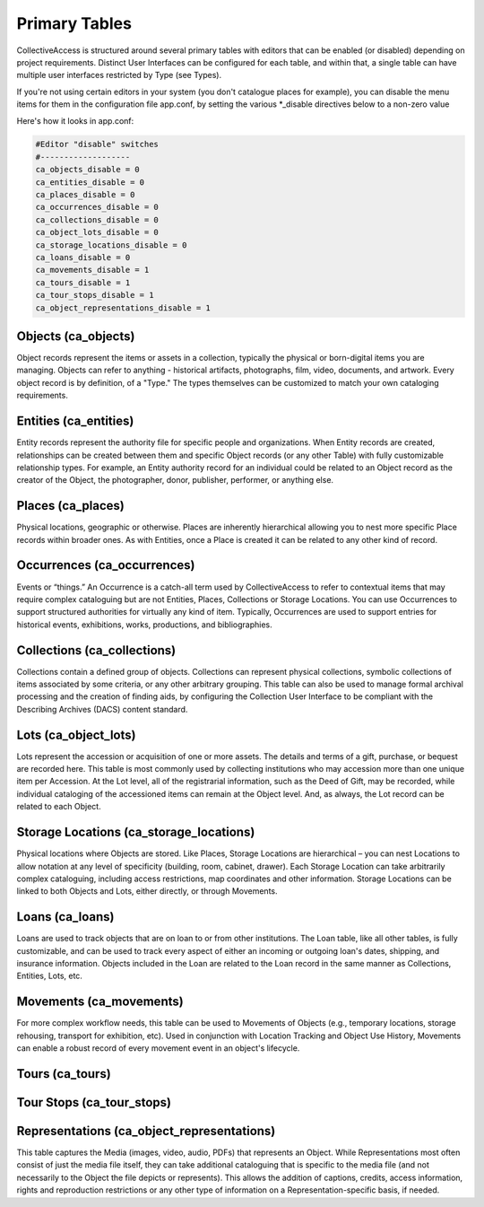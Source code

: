 Primary Tables
==============

CollectiveAccess is structured around several primary tables with editors that can be enabled (or disabled) depending on project requirements. Distinct User Interfaces can be configured for each table, and within that, a single table can have multiple user interfaces restricted by Type (see Types).

If you're not using certain editors in your system (you don't catalogue places for example), you can disable the menu items for them in the configuration file app.conf, by setting the various \*_disable directives below to a non-zero value

Here's how it looks in app.conf:

.. code-block:: none

	#Editor "disable" switches
	#-------------------
	ca_objects_disable = 0
	ca_entities_disable = 0
	ca_places_disable = 0
	ca_occurrences_disable = 0
	ca_collections_disable = 0
	ca_object_lots_disable = 0
	ca_storage_locations_disable = 0
	ca_loans_disable = 0
	ca_movements_disable = 1
	ca_tours_disable = 1
	ca_tour_stops_disable = 1
	ca_object_representations_disable = 1

Objects (ca_objects)
^^^^^^^^^^^^^^^^^^^^
Object records represent the items or assets in a collection, typically the physical or born-digital items you are managing. Objects can refer to anything - historical artifacts, photographs, film, video, documents, and artwork. Every object record is by definition, of a "Type." The types themselves can be customized to match your own cataloging requirements.

Entities (ca_entities)
^^^^^^^^^^^^^^^^^^^^^^
Entity records represent the authority file for specific people and organizations. When Entity records are created, relationships can be created between them and specific Object records (or any other Table) with fully customizable relationship types. For example, an Entity authority record for an individual could be related to an Object record as the creator of the Object, the photographer, donor, publisher, performer, or anything else.

Places (ca_places)
^^^^^^^^^^^^^^^^^^
Physical locations, geographic or otherwise. Places are inherently hierarchical allowing you to nest more specific Place records within broader ones. As with Entities, once a Place is created it can be related to any other kind of record.

Occurrences (ca_occurrences)
^^^^^^^^^^^^^^^^^^^^^^^^^^^^
Events or “things.” An Occurrence is a catch-all term used by CollectiveAccess to refer to contextual items that may require complex cataloguing but are not Entities, Places, Collections or Storage Locations. You can use Occurrences to support structured authorities for virtually any kind of item. Typically, Occurrences are used to support entries for historical events, exhibitions, works, productions, and bibliographies.

Collections (ca_collections)
^^^^^^^^^^^^^^^^^^^^^^^^^^^^
Collections contain a defined group of objects. Collections can represent physical collections, symbolic collections of items associated by some criteria, or any other arbitrary grouping. This table can also be used to manage formal archival processing and the creation of finding aids, by configuring the Collection User Interface to be compliant with the Describing Archives (DACS) content standard.

Lots (ca_object_lots)
^^^^^^^^^^^^^^^^^^^^^
Lots represent the accession or acquisition of one or more assets. The details and terms of a gift, purchase, or bequest are recorded here. This table is most commonly used by collecting institutions who may accession more than one unique item per Accession. At the Lot level, all of the registrarial information, such as the Deed of Gift, may be recorded, while individual cataloging of the accessioned items can remain at the Object level. And, as always, the Lot record can be related to each Object.

Storage Locations (ca_storage_locations)
^^^^^^^^^^^^^^^^^^^^^^^^^^^^^^^^^^^^^^^^
Physical locations where Objects are stored. Like Places, Storage Locations are hierarchical – you can nest Locations to allow notation at any level of specificity (building, room, cabinet, drawer). Each Storage Location can take arbitrarily complex cataloguing, including access restrictions, map coordinates and other information. Storage Locations can be linked to both Objects and Lots, either directly, or through Movements.

Loans (ca_loans)
^^^^^^^^^^^^^^^^
Loans are used to track objects that are on loan to or from other institutions. The Loan table, like all other tables, is fully customizable, and can be used to track every aspect of either an incoming or outgoing loan's dates, shipping, and insurance information. Objects included in the Loan are related to the Loan record in the same manner as Collections, Entities, Lots, etc.

Movements (ca_movements)
^^^^^^^^^^^^^^^^^^^^^^^^
For more complex workflow needs, this table can be used to Movements of Objects (e.g., temporary locations, storage rehousing, transport for exhibition, etc). Used in conjunction with Location Tracking and Object Use History, Movements can enable a robust record of every movement event in an object's lifecycle.

Tours (ca_tours)
^^^^^^^^^^^^^^^^

Tour Stops (ca_tour_stops)
^^^^^^^^^^^^^^^^^^^^^^^^^^

Representations (ca_object_representations)
^^^^^^^^^^^^^^^^^^^^^^^^^^^^^^^^^^^^^^^^^^^

This table captures the Media (images, video, audio, PDFs) that represents an Object. While Representations most often consist of just the media file itself, they can take additional cataloguing that is specific to the media file (and not necessarily to the Object the file depicts or represents). This allows the addition of captions, credits, access information, rights and reproduction restrictions or any other type of information on a Representation-specific basis, if needed.
